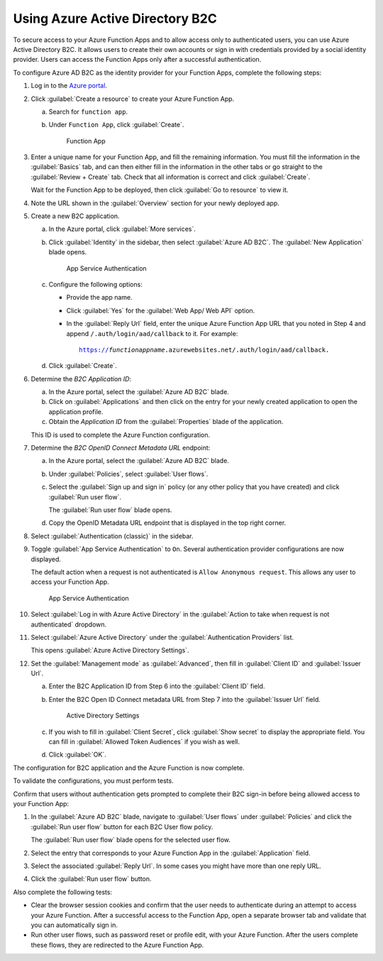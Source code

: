 .. _azure-adb2c:

Using Azure Active Directory B2C
################################

To secure access to your Azure Function Apps and to allow access only to authenticated users, you can use Azure Active Directory B2C.
It allows users to create their own accounts or sign in with credentials provided by a social identity provider.
Users can access the Function Apps only after a successful authentication.

To configure Azure AD B2C as the identity provider for your Function Apps, complete the following steps:

1. Log in to the `Azure portal <https://portal.azure.com/#home>`_.
#. Click :guilabel:`Create a resource` to create your Azure Function App.

   a. Search for ``function app``.
   #. Under ``Function App``, click :guilabel:`Create`.

      .. figure:: ./secure-azure-function-apps-with-microsoft-b2c/functionapp.png
         :alt: Function App

         Function App

#. Enter a unique name for your Function App, and fill the remaining information.
   You must fill the information in the :guilabel:`Basics` tab, and can then either fill in the information in the other tabs or go straight to the :guilabel:`Review + Create` tab.
   Check that all information is correct and click :guilabel:`Create`.

   Wait for the Function App to be deployed, then click :guilabel:`Go to resource` to view it.

#. Note the URL shown in the :guilabel:`Overview` section for your newly deployed app.
#. Create a new B2C application.

   a. In the Azure portal, click :guilabel:`More services`.
   #. Click :guilabel:`Identity` in the sidebar, then select :guilabel:`Azure AD B2C`.
      The :guilabel:`New Application` blade opens.

      .. figure:: ./secure-azure-function-apps-with-microsoft-b2c/azureadb2c.png
         :alt: App Service Authentication

         App Service Authentication

   #. Configure the following options:

      * Provide the app name.
      * Click :guilabel:`Yes` for the :guilabel:`Web App/ Web API` option.
      * In the :guilabel:`Reply Url` field, enter the unique Azure Function App URL that you noted in Step 4 and append  ``/.auth/login/aad/callback`` to it.
        For example:

        .. parsed-literal::
           :class: highlight

           https://\ *functionappname*\ .azurewebsites.net/.auth/login/aad/callback.

   #. Click :guilabel:`Create`.

#. Determine the *B2C Application ID*\ :

   a. In the Azure portal, select the :guilabel:`Azure AD B2C` blade.
   #. Click on :guilabel:`Applications` and then click on the entry for your newly created application to open the application profile.
   #. Obtain the *Application ID* from the :guilabel:`Properties` blade of the application.

   This ID is used to complete the Azure Function configuration.

#. Determine the *B2C OpenID Connect Metadata URL* endpoint:

   a. In the Azure portal, select the :guilabel:`Azure AD B2C` blade.
   #. Under :guilabel:`Policies`, select :guilabel:`User flows`.
   #. Select the :guilabel:`Sign up and sign in` policy (or any other policy that you have created) and click :guilabel:`Run user flow`.

      The :guilabel:`Run user flow` blade opens.
   #. Copy the OpenID Metadata URL endpoint that is displayed in the top right corner.

#. Select :guilabel:`Authentication (classic)` in the sidebar.
#. Toggle :guilabel:`App Service Authentication` to ``On``.
   Several authentication provider configurations are now displayed.

   The default action when a request is not authenticated is ``Allow Anonymous request``.
   This allows any user to access your Function App.

   .. figure:: ./secure-azure-function-apps-with-microsoft-b2c/appserviceauthentication.png
      :alt: App Service Authentication

      App Service Authentication

#. Select :guilabel:`Log in with Azure Active Directory` in the :guilabel:`Action to take when request is not authenticated` dropdown.
#. Select :guilabel:`Azure Active Directory` under the :guilabel:`Authentication Providers` list.

   This opens :guilabel:`Azure Active Directory Settings`.

#. Set the :guilabel:`Management mode` as :guilabel:`Advanced`, then fill in :guilabel:`Client ID` and :guilabel:`Issuer Url`.

   a. Enter the B2C Application ID from Step 6 into the :guilabel:`Client ID` field.
   #. Enter the B2C Open ID Connect metadata URL from Step 7 into the :guilabel:`Issuer Url` field.

      .. figure:: ./secure-azure-function-apps-with-microsoft-b2c/activedirectorysettings.png
         :alt: Active Directory Settings

         Active Directory Settings

   #. If you wish to fill in :guilabel:`Client Secret`, click :guilabel:`Show secret` to display the appropriate field.
      You can fill in :guilabel:`Allowed Token Audiences` if you wish as well.

   #. Click :guilabel:`OK`.

The configuration for B2C application and the Azure Function is now complete.

To validate the configurations, you must perform tests.

Confirm that users without authentication gets prompted to complete their B2C sign-in before being allowed access to your Function App:

1. In the :guilabel:`Azure AD B2C` blade, navigate to :guilabel:`User flows` under :guilabel:`Policies` and click the :guilabel:`Run user flow` button for each B2C User flow policy.

   The :guilabel:`Run user flow` blade opens for the selected user flow.

#. Select the entry that corresponds to your Azure Function App in the :guilabel:`Application` field.
#. Select the associated :guilabel:`Reply Url`.
   In some cases you might have more than one reply URL.
#. Click the :guilabel:`Run user flow` button.

Also complete the following tests:

* Clear the browser session cookies and confirm that the user needs to authenticate during an attempt to access your Azure Function.
  After a successful access to the Function App, open a separate browser tab and validate that you can automatically sign in.
* Run other user flows, such as password reset or profile edit, with your Azure Function.
  After the users complete these flows, they are redirected to the Azure Function App.
